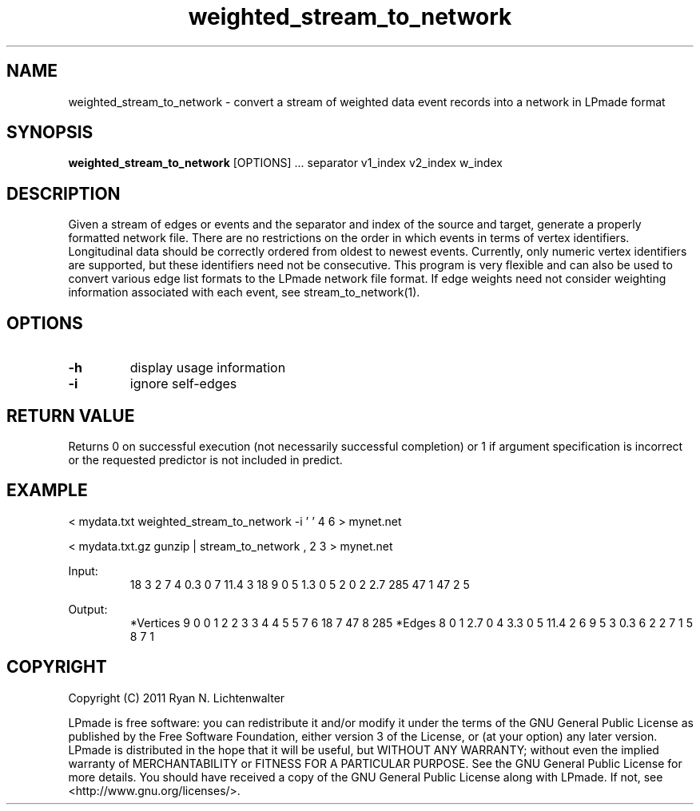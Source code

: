 .TH weighted_stream_to_network 1 "June 20, 2011" "version 1.0" "LPmade User Commands"
.SH NAME
weighted_stream_to_network \- convert a stream of weighted data event records into a network in LPmade format
.SH SYNOPSIS
.B weighted_stream_to_network
[OPTIONS] ...
separator
v1_index
v2_index
w_index
.SH DESCRIPTION
Given a stream of edges or events and the separator and index of the source and target, generate a properly formatted network file. There are no restrictions on the order in which events in terms of vertex identifiers. Longitudinal data should be correctly ordered from oldest to newest events. Currently, only numeric vertex identifiers are supported, but these identifiers need not be consecutive. This program is very flexible and can also be used to convert various edge list formats to the LPmade network file format. If edge weights need not consider weighting information associated with each event, see stream_to_network(1).
.SH OPTIONS
.TP
.B \-h
display usage information
.TP
.B \-i
ignore self-edges
.SH RETURN VALUE
Returns 0 on successful execution (not necessarily successful completion) or 1 if argument specification is incorrect or the requested predictor is not included in predict.
.SH EXAMPLE
.PP
< mydata.txt weighted_stream_to_network -i ' ' 4 6 > mynet.net
.PP
< mydata.txt.gz gunzip | stream_to_network , 2 3 > mynet.net
.PP
Input:
.RS
18 3 2
7 4 0.3
0 7 11.4
3 18 9
0 5 1.3
0 5 2
0 2 2.7
285 47 1
47 2 5
.RE
.PP
Output:
.RS
*Vertices 9
0 0
1 2
2 3
3 4
4 5
5 7
6 18
7 47
8 285
*Edges 8
0 1 2.7
0 4 3.3
0 5 11.4
2 6 9
5 3 0.3
6 2 2
7 1 5
8 7 1
.RE
.SH COPYRIGHT
.PP
Copyright (C) 2011 Ryan N. Lichtenwalter
.PP
LPmade is free software: you can redistribute it and/or modify it under the terms of the GNU General Public License as published by the Free Software Foundation, either version 3 of the License, or (at your option) any later version. LPmade is distributed in the hope that it will be useful, but WITHOUT ANY WARRANTY; without even the implied warranty of MERCHANTABILITY or FITNESS FOR A PARTICULAR PURPOSE. See the GNU General Public License for more details. You should have received a copy of the GNU General Public License along with LPmade. If not, see <http://www.gnu.org/licenses/>.

